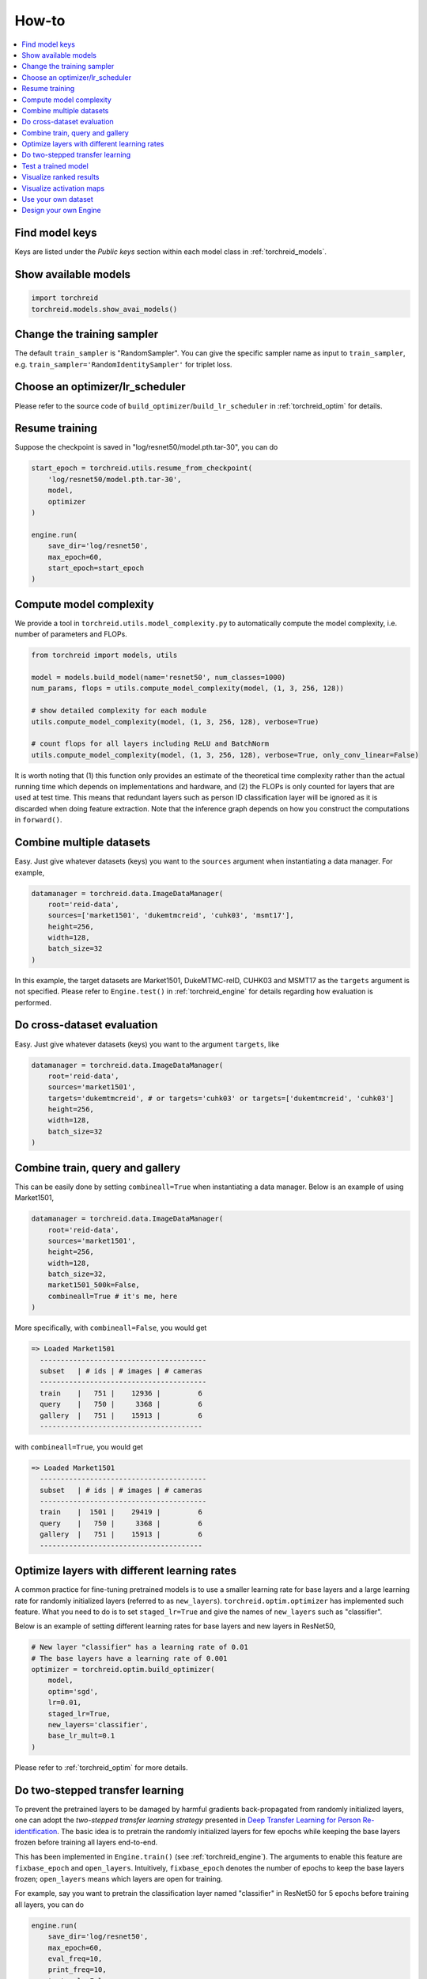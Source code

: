 How-to
============

.. contents::
   :local:


Find model keys
-----------------
Keys are listed under the *Public keys* section within each model class in :ref:`torchreid_models`.


Show available models
----------------------

.. code-block:: python
    
    import torchreid
    torchreid.models.show_avai_models()


Change the training sampler
-----------------------------
The default ``train_sampler`` is "RandomSampler". You can give the specific sampler name as input to ``train_sampler``, e.g. ``train_sampler='RandomIdentitySampler'`` for triplet loss.


Choose an optimizer/lr_scheduler
----------------------------------
Please refer to the source code of ``build_optimizer``/``build_lr_scheduler`` in :ref:`torchreid_optim` for details.


Resume training
----------------
Suppose the checkpoint is saved in "log/resnet50/model.pth.tar-30", you can do

.. code-block:: python
    
    start_epoch = torchreid.utils.resume_from_checkpoint(
        'log/resnet50/model.pth.tar-30',
        model,
        optimizer
    )

    engine.run(
        save_dir='log/resnet50',
        max_epoch=60,
        start_epoch=start_epoch
    )


Compute model complexity
--------------------------
We provide a tool in ``torchreid.utils.model_complexity.py`` to automatically compute the model complexity, i.e. number of parameters and FLOPs.

.. code-block:: python
    
    from torchreid import models, utils
    
    model = models.build_model(name='resnet50', num_classes=1000)
    num_params, flops = utils.compute_model_complexity(model, (1, 3, 256, 128))

    # show detailed complexity for each module
    utils.compute_model_complexity(model, (1, 3, 256, 128), verbose=True)

    # count flops for all layers including ReLU and BatchNorm
    utils.compute_model_complexity(model, (1, 3, 256, 128), verbose=True, only_conv_linear=False)

It is worth noting that (1) this function only provides an estimate of the theoretical time complexity rather than the actual running time which depends on implementations and hardware, and (2) the FLOPs is only counted for layers that are used at test time. This means that redundant layers such as person ID classification layer will be ignored as it is discarded when doing feature extraction. Note that the inference graph depends on how you construct the computations in ``forward()``.


Combine multiple datasets
---------------------------
Easy. Just give whatever datasets (keys) you want to the ``sources`` argument when instantiating a data manager. For example,

.. code-block:: python
    
    datamanager = torchreid.data.ImageDataManager(
        root='reid-data',
        sources=['market1501', 'dukemtmcreid', 'cuhk03', 'msmt17'],
        height=256,
        width=128,
        batch_size=32
    )

In this example, the target datasets are Market1501, DukeMTMC-reID, CUHK03 and MSMT17 as the ``targets`` argument is not specified. Please refer to ``Engine.test()`` in :ref:`torchreid_engine` for details regarding how evaluation is performed.


Do cross-dataset evaluation
-----------------------------
Easy. Just give whatever datasets (keys) you want to the argument ``targets``, like

.. code-block:: python
    
    datamanager = torchreid.data.ImageDataManager(
        root='reid-data',
        sources='market1501',
        targets='dukemtmcreid', # or targets='cuhk03' or targets=['dukemtmcreid', 'cuhk03']
        height=256,
        width=128,
        batch_size=32
    )


Combine train, query and gallery
---------------------------------
This can be easily done by setting ``combineall=True`` when instantiating a data manager. Below is an example of using Market1501,

.. code-block:: python
    
    datamanager = torchreid.data.ImageDataManager(
        root='reid-data',
        sources='market1501',
        height=256,
        width=128,
        batch_size=32,
        market1501_500k=False,
        combineall=True # it's me, here
    )

More specifically, with ``combineall=False``, you would get

.. code-block:: none
    
    => Loaded Market1501
      ----------------------------------------
      subset   | # ids | # images | # cameras
      ----------------------------------------
      train    |   751 |    12936 |         6
      query    |   750 |     3368 |         6
      gallery  |   751 |    15913 |         6
      ---------------------------------------

with ``combineall=True``, you would get

.. code-block:: none
    
    => Loaded Market1501
      ----------------------------------------
      subset   | # ids | # images | # cameras
      ----------------------------------------
      train    |  1501 |    29419 |         6
      query    |   750 |     3368 |         6
      gallery  |   751 |    15913 |         6
      ---------------------------------------


Optimize layers with different learning rates
-----------------------------------------------
A common practice for fine-tuning pretrained models is to use a smaller learning rate for base layers and a large learning rate for randomly initialized layers (referred to as ``new_layers``). ``torchreid.optim.optimizer`` has implemented such feature. What you need to do is to set ``staged_lr=True`` and give the names of ``new_layers`` such as "classifier".

Below is an example of setting different learning rates for base layers and new layers in ResNet50,

.. code-block:: python
    
    # New layer "classifier" has a learning rate of 0.01
    # The base layers have a learning rate of 0.001
    optimizer = torchreid.optim.build_optimizer(
        model,
        optim='sgd',
        lr=0.01,
        staged_lr=True,
        new_layers='classifier',
        base_lr_mult=0.1
    )

Please refer to :ref:`torchreid_optim` for more details.


Do two-stepped transfer learning
-------------------------------------
To prevent the pretrained layers to be damaged by harmful gradients back-propagated from randomly initialized layers, one can adopt the *two-stepped transfer learning strategy* presented in `Deep Transfer Learning for Person Re-identification <https://arxiv.org/abs/1611.05244>`_. The basic idea is to pretrain the randomly initialized layers for few epochs while keeping the base layers frozen before training all layers end-to-end.

This has been implemented in ``Engine.train()`` (see :ref:`torchreid_engine`). The arguments to enable this feature are ``fixbase_epoch`` and ``open_layers``. Intuitively, ``fixbase_epoch`` denotes the number of epochs to keep the base layers frozen; ``open_layers`` means which layers are open for training.

For example, say you want to pretrain the classification layer named "classifier" in ResNet50 for 5 epochs before training all layers, you can do

.. code-block:: python
    
    engine.run(
        save_dir='log/resnet50',
        max_epoch=60,
        eval_freq=10,
        print_freq=10,
        test_only=False,
        fixbase_epoch=5,
        open_layers='classifier'
    )
    # or open_layers=['fc', 'classifier'] if there is another fc layer that
    # is randomly initialized, like resnet50_fc512

Note that ``fixbase_epoch`` is counted into ``max_epoch``. In the above example, the base network will be fixed for 5 epochs and then open for training for 55 epochs. Thus, if you want to freeze some layers throughout the training, what you can do is to set ``fixbase_epoch`` equal to ``max_epoch`` and put the layer names in ``open_layers`` which you want to train.


Test a trained model
----------------------
You can load a trained model using :code:`torchreid.utils.load_pretrained_weights(model, weight_path)` and set ``test_only=True`` in ``engine.run()``.


Visualize ranked results
-------------------------
Ranked images can be visualized by setting ``visrank`` to True in ``engine.run()``. ``visrank_topk`` determines the top-k images to be visualized (Default is ``visrank_topk=10``). Note that ``visrank`` can only be used in test mode, i.e. setting ``test_only=True`` in ``engine.run()``. The images will be saved under ``save_dir/visrank_dataset`` where each image sketches the ranked list given a query. An example image is shown below. Red and green denote incorrect and correct matches respectively.

.. image:: figures/ranked_results.jpg
    :width: 800px
    :align: center

An example command line using ``scripts/main.py`` is

.. code-block:: shell

    python scripts/main.py \
    --root $DATA \
    -s market1501 \
    -t market1501 \
    -a osnet_x1_0 \
    --load-weights PATH_TO_WEIGHTS \
    --evaluate \
    --visrank \
    --visrank-topk 15 \
    --save-dir log/eval-osnet_x1_0 \
    --gpu-devices 0


Visualize activation maps
--------------------------
To understand where the CNN focuses on to extract features for ReID, you can visualize the activation maps as did in `OSNet <https://arxiv.org/abs/1905.00953>`_. This can be achieved by setting ``visactmap=True`` in ``engine.run()``. Images will be saved in ``save_dir/actmap_dataset``. An example image is shown below (from left to right: image, activation map, overlapped image)

.. image:: figures/actmap.jpg
    :width: 300px
    :align: center


An example command line using ``scripts/main.py`` is

.. code-block:: shell

    python scripts/main.py \
    --root $DATA \
    -s market1501 \
    -t market1501 \
    -a osnet_x1_0 \
    --load-weights PATH_TO_WEIGHTS \
    --visactmap \
    --save-dir log/eval-osnet_x1_0 \
    --gpu-devices 0


.. note::
    In order to visualize activation maps, the CNN needs to output the last convolutional feature maps at eval mode. See ``torchreid/models/osnet.py`` for example.


Use your own dataset
----------------------
1. Write your own dataset class. Below is a template for image dataset. However, it can also be applied to a video dataset class, for which you simply change ``ImageDataset`` to ``VideoDataset``.

.. code-block:: python
    
    from __future__ import absolute_import
    from __future__ import print_function
    from __future__ import division

    import sys
    import os
    import os.path as osp

    from torchreid.data import ImageDataset

    class NewDataset(ImageDataset):
        dataset_dir = 'new_dataset'

        def __init__(self, root='', **kwargs):
            self.root = osp.abspath(osp.expanduser(root))
            self.dataset_dir = osp.join(self.root, self.dataset_dir)

            # All you need to do here is to generate three lists,
            # which are train, query and gallery.
            # Each list contains tuples of (img_path, pid, camid),
            # where
            # - img_path (str): absolute path to an image.
            # - pid (int): person ID, e.g. 0, 1.
            # - camid (int): camera ID, e.g. 0, 1.
            # Note that
            # - pid and camid should be 0-based.
            # - query and gallery should share the same pid scope (e.g.
            #   pid=0 in query refers to the same person as pid=0 in gallery).
            # - train, query and gallery share the same camid scope (e.g.
            #   camid=0 in train refers to the same camera as camid=0
            #   in query/gallery).
            train = ...
            query = ...
            gallery = ...

            super(NewDataset, self).__init__(train, query, gallery, **kwargs)


2. Register your dataset.

.. code-block:: python
    
    import torchreid
    torchreid.data.register_image_dataset('new_dataset', NewDataset)


3. Initialize a data manager with your dataset.

.. code-block:: python
    
    # use your own dataset only
    datamanager = torchreid.data.ImageDataManager(
        root='reid-data',
        sources='new_dataset'
    )
    # combine with other datasets
    datamanager = torchreid.data.ImageDataManager(
        root='reid-data',
        sources=['new_dataset', 'dukemtmcreid']
    )
    # cross-dataset evaluation
    datamanager = torchreid.data.ImageDataManager(
        root='reid-data',
        sources=['new_dataset', 'dukemtmcreid'],
        targets='market1501' # or targets=['market1501', 'cuhk03']
    )



Design your own Engine
------------------------
A new Engine should be designed if you have your own loss function. The base Engine class ``torchreid.engine.Engine`` has implemented some generic methods which you want to inherit to avoid re-writing. Please refer to the source code for more details. You are suggested to see how ``ImageSoftmaxEngine`` and ``ImageTripletEngine`` are constructed (also ``VideoSoftmaxEngine`` and ``VideoTripletEngine``). All you need to implement might be just a ``train()`` function.